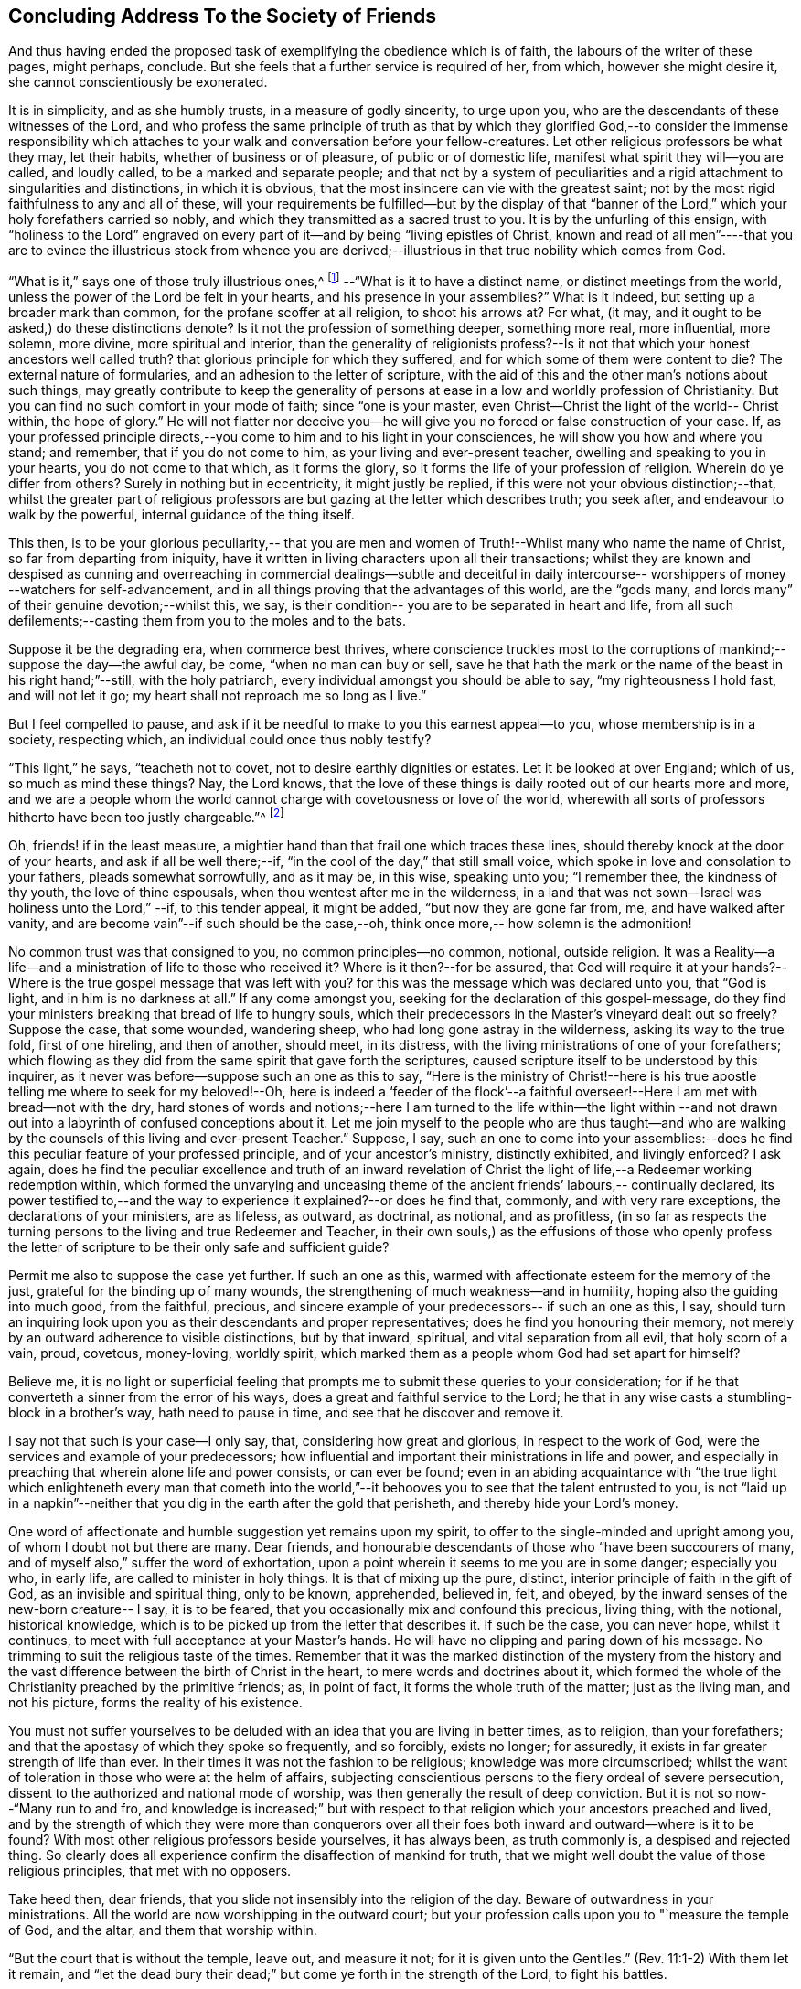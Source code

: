 == Concluding Address To the Society of Friends

And thus having ended the proposed task of exemplifying the obedience which is of faith,
the labours of the writer of these pages, might perhaps, conclude.
But she feels that a further service is required of her, from which,
however she might desire it, she cannot conscientiously be exonerated.

It is in simplicity, and as she humbly trusts, in a measure of godly sincerity,
to urge upon you, who are the descendants of these witnesses of the Lord,
and who profess the same principle of truth as that by which they
glorified God,--to consider the immense responsibility which attaches
to your walk and conversation before your fellow-creatures.
Let other religious professors be what they may, let their habits,
whether of business or of pleasure, of public or of domestic life,
manifest what spirit they will--you are called, and loudly called,
to be a marked and separate people;
and that not by a system of peculiarities and a rigid
attachment to singularities and distinctions,
in which it is obvious, that the most insincere can vie with the greatest saint;
not by the most rigid faithfulness to any and all of these,
will your requirements be fulfilled--but by the display of that "`banner of
the Lord,`" which your holy forefathers carried so nobly,
and which they transmitted as a sacred trust to you.
It is by the unfurling of this ensign,
with "`holiness to the Lord`" engraved on every part of
it--and by being "`living epistles of Christ,
known and read of all men`"----that you are to evince the illustrious stock from
whence you are derived;--illustrious in that true nobility which comes from God.

"`What is it,`" says one of those truly illustrious ones,^
footnote:[Isaac Penington.--See his Epistle to Friends,
vol. ii p. 645, of his [.book-title]#Works#, in two vols.]
--"`What is it to have a distinct name,
or distinct meetings from the world, unless the power of the Lord be felt in your hearts,
and his presence in your assemblies?`"
What is it indeed, but setting up a broader mark than common,
for the profane scoffer at all religion, to shoot his arrows at?
For what, (it may, and it ought to be asked,) do these distinctions denote?
Is it not the profession of something deeper, something more real, more influential,
more solemn, more divine, more spiritual and interior,
than the generality of religionists profess?--Is it not
that which your honest ancestors well called truth?
that glorious principle for which they suffered,
and for which some of them were content to die?
The external nature of formularies, and an adhesion to the letter of scripture,
with the aid of this and the other man`'s notions about such things,
may greatly contribute to keep the generality of persons at
ease in a low and worldly profession of Christianity.
But you can find no such comfort in your mode of faith; since "`one is your master,
even Christ--Christ the light of the world-- Christ within, the hope of glory.`"
He will not flatter nor deceive you--he will give you
no forced or false construction of your case.
If, as your professed principle directs,--you come
to him and to his light in your consciences,
he will show you how and where you stand; and remember, that if you do not come to him,
as your living and ever-present teacher, dwelling and speaking to you in your hearts,
you do not come to that which, as it forms the glory,
so it forms the life of your profession of religion.
Wherein do ye differ from others?
Surely in nothing but in eccentricity, it might justly be replied,
if this were not your obvious distinction;--that,
whilst the greater part of religious professors are but
gazing at the letter which describes truth;
you seek after, and endeavour to walk by the powerful,
internal guidance of the thing itself.

This then,
is to be your glorious peculiarity,-- that you are men and
women of Truth!--Whilst many who name the name of Christ,
so far from departing from iniquity,
have it written in living characters upon all their transactions;
whilst they are known and despised as cunning and overreaching in
commercial dealings--subtle and deceitful in daily intercourse--
worshippers of money --watchers for self-advancement,
and in all things proving that the advantages of this world, are the "`gods many,
and lords many`" of their genuine devotion;--whilst this, we say,
is their condition-- you are to be separated in heart and life,
from all such defilements;--casting them from you to the moles and to the bats.

Suppose it be the degrading era, when commerce best thrives,
where conscience truckles most to the corruptions of
mankind;--suppose the day--the awful day,
be come, "`when no man can buy or sell,
save he that hath the mark or the name of the beast in his right hand;`"--still,
with the holy patriarch, every individual amongst you should be able to say,
"`my righteousness I hold fast, and will not let it go;
my heart shall not reproach me so long as I live.`"

But I feel compelled to pause,
and ask if it be needful to make to you this earnest appeal--to you,
whose membership is in a society, respecting which,
an individual could once thus nobly testify?

"`This light,`" he says, "`teacheth not to covet,
not to desire earthly dignities or estates.
Let it be looked at over England; which of us, so much as mind these things?
Nay, the Lord knows,
that the love of these things is daily rooted out of our hearts more and more,
and we are a people whom the world cannot charge with covetousness or love of the world,
wherewith all sorts of professors hitherto have been too justly chargeable.`"^
footnote:[Isaac Penington, vol i. p. 302 of his [.book-title]#Works#.]

Oh, friends! if in the least measure,
a mightier hand than that frail one which traces these lines,
should thereby knock at the door of your hearts, and ask if all be well there;--if,
"`in the cool of the day,`" that still small voice,
which spoke in love and consolation to your fathers, pleads somewhat sorrowfully,
and as it may be, in this wise, speaking unto you; "`I remember thee,
the kindness of thy youth, the love of thine espousals,
when thou wentest after me in the wilderness,
in a land that was not sown--Israel was holiness unto the Lord,`" --if,
to this tender appeal, it might be added, "`but now they are gone far from, me,
and have walked after vanity, and are become vain`"--if such should be the case,--oh,
think once more,-- how solemn is the admonition!

No common trust was that consigned to you, no common principles--no common, notional,
outside religion.
It was a Reality--a life--and a ministration of life to those who received it?
Where is it then?--for be assured,
that God will require it at your hands?--Where is the
true gospel message that was left with you?
for this was the message which was declared unto you, that "`God is light,
and in him is no darkness at all.`"
If any come amongst you, seeking for the declaration of this gospel-message,
do they find your ministers breaking that bread of life to hungry souls,
which their predecessors in the Master`'s vineyard dealt out so freely?
Suppose the case, that some wounded, wandering sheep,
who had long gone astray in the wilderness, asking its way to the true fold,
first of one hireling, and then of another, should meet, in its distress,
with the living ministrations of one of your forefathers;
which flowing as they did from the same spirit that gave forth the scriptures,
caused scripture itself to be understood by this inquirer,
as it never was before--suppose such an one as this to say,
"`Here is the ministry of Christ!--here is his true
apostle telling me where to seek for my beloved!--Oh,
here is indeed a '`feeder of the flock`'--a faithful
overseer!--Here I am met with bread--not with the dry,
hard stones of words and notions;--here I am turned to the life within--the light
within --and not drawn out into a labyrinth of confused conceptions about it.
Let me join myself to the people who are thus taught--and who are
walking by the counsels of this living and ever-present Teacher.`"
Suppose, I say,
such an one to come into your assemblies:--does he find
this peculiar feature of your professed principle,
and of your ancestor`'s ministry, distinctly exhibited, and livingly enforced?
I ask again,
does he find the peculiar excellence and truth of an inward revelation of
Christ the light of life,--a Redeemer working redemption within,
which formed the unvarying and unceasing theme of the
ancient friends`' labours,-- continually declared,
its power testified to,--and the way to experience it explained?--or does he find that,
commonly, and with very rare exceptions, the declarations of your ministers,
are as lifeless, as outward, as doctrinal, as notional, and as profitless,
(in so far as respects the turning persons to the living and true Redeemer and Teacher,
in their own souls,) as the effusions of those who openly profess the
letter of scripture to be their only safe and sufficient guide?

Permit me also to suppose the case yet further.
If such an one as this, warmed with affectionate esteem for the memory of the just,
grateful for the binding up of many wounds,
the strengthening of much weakness--and in humility,
hoping also the guiding into much good, from the faithful, precious,
and sincere example of your predecessors-- if such an one as this, I say,
should turn an inquiring look upon you as their descendants and proper representatives;
does he find you honouring their memory,
not merely by an outward adherence to visible distinctions, but by that inward,
spiritual, and vital separation from all evil, that holy scorn of a vain, proud,
covetous, money-loving, worldly spirit,
which marked them as a people whom God had set apart for himself?

Believe me,
it is no light or superficial feeling that prompts me
to submit these queries to your consideration;
for if he that converteth a sinner from the error of his ways,
does a great and faithful service to the Lord;
he that in any wise casts a stumbling-block in a brother`'s way,
hath need to pause in time, and see that he discover and remove it.

I say not that such is your case--I only say, that, considering how great and glorious,
in respect to the work of God, were the services and example of your predecessors;
how influential and important their ministrations in life and power,
and especially in preaching that wherein alone life and power consists,
or can ever be found;
even in an abiding acquaintance with "`the true light which
enlighteneth every man that cometh into the world,`"--it
behooves you to see that the talent entrusted to you,
is not "`laid up in a napkin`"--neither that you
dig in the earth after the gold that perisheth,
and thereby hide your Lord`'s money.

One word of affectionate and humble suggestion yet remains upon my spirit,
to offer to the single-minded and upright among you,
of whom I doubt not but there are many.
Dear friends, and honourable descendants of those who "`have been succourers of many,
and of myself also,`" suffer the word of exhortation,
upon a point wherein it seems to me you are in some danger; especially you who,
in early life, are called to minister in holy things.
It is that of mixing up the pure, distinct,
interior principle of faith in the gift of God, as an invisible and spiritual thing,
only to be known, apprehended, believed in, felt, and obeyed,
by the inward senses of the new-born creature-- I say, it is to be feared,
that you occasionally mix and confound this precious, living thing, with the notional,
historical knowledge, which is to be picked up from the letter that describes it.
If such be the case, you can never hope, whilst it continues,
to meet with full acceptance at your Master`'s hands.
He will have no clipping and paring down of his message.
No trimming to suit the religious taste of the times.
Remember that it was the marked distinction of the mystery from the history
and the vast difference between the birth of Christ in the heart,
to mere words and doctrines about it,
which formed the whole of the Christianity preached by the primitive friends; as,
in point of fact, it forms the whole truth of the matter; just as the living man,
and not his picture, forms the reality of his existence.

You must not suffer yourselves to be deluded
with an idea that you are living in better times,
as to religion, than your forefathers;
and that the apostasy of which they spoke so frequently, and so forcibly,
exists no longer; for assuredly, it exists in far greater strength of life than ever.
In their times it was not the fashion to be religious; knowledge was more circumscribed;
whilst the want of toleration in those who were at the helm of affairs,
subjecting conscientious persons to the fiery ordeal of severe persecution,
dissent to the authorized and national mode of worship,
was then generally the result of deep conviction.
But it is not so now--"`Many run to and fro,
and knowledge is increased;`" but with respect to that
religion which your ancestors preached and lived,
and by the strength of which they were more than conquerors over all
their foes both inward and outward--where is it to be found?
With most other religious professors beside yourselves, it has always been,
as truth commonly is, a despised and rejected thing.
So clearly does all experience confirm the disaffection of mankind for truth,
that we might well doubt the value of those religious principles,
that met with no opposers.

Take heed then, dear friends, that you slide not insensibly into the religion of the day.
Beware of outwardness in your ministrations.
All the world are now worshipping in the outward court;
but your profession calls upon you to "`measure the temple of God, and the altar,
and them that worship within.

"`But the court that is without the temple, leave out, and measure it not;
for it is given unto the Gentiles.`"
(Rev. 11:1-2) With them let it remain,
and "`let the dead bury their dead;`" but come ye forth in the strength of the Lord,
to fight his battles.

Oh there is much for you to do,
and much for every honest-hearted man and woman in the land to do; and that,
not by attacking the enemy only in his open and visible camp of vice and abomination;
for these are not now his most important strongholds.
When there, we see and know what he is about;
but he now sits enthroned where we neither see nor suspect his presence;
and our eye must be opened of the Lord,
and our arm strengthened to resist him with a double
portion of the spirit of holiness and power,
if we hope to conquer him now.
In a word, he has clothed himself with the mantle of religion.
He has laid aside for awhile the character of "`the roaring
lion going about seeking whom he may devour;`" for he has
found out something in these intellectual times,
which better answers his purpose.
Satan is now the theologist.

Everything favours his assumption of this character.
There is no fiery ordeal of persecution to try the
power of the spirits that are "`up and doing.`"
And where is the appointed and proper antagonist of the serpent?
Where is the living spirit of the living God?
Where is he who, in Elijah of old, troubled the false Israel,
and who separated between the worshippers of Baal and of God?
Alas! must it not be said that "`Ephraim hath mixed himself with the people?`"
Is not the pleasant plant of the Lord crushed under the
heavy weight of lifeless words and barren doctrines?
Is not the deliverer silenced, and the usurper,
who has assumed his likeness and stolen his sayings, set above him?
Is there not, with much variation in the description of it, yet virtually but one way,
and one faith, and that a letter-learned and an outside faith?
And is it not the work of the deceiver to keep it on
the outside and to imprison it in the letter?
Ah! doubt it not.
Doubt not but he,
(this subtle theologian) will furnish a religion for the religious world; doubt not,
but he will supply them with a plentiful store of external doctrine--an abundant
flow of letter-learning;--and an amplification of manuals of head-divinity.

It is his day--his triumphant day--though the darkest hour of
midnight upon the time church of God;--which sits,
indeed, "`like a pelican in the wilderness,
or like the lonely sparrow on the housetop,`" mourning for her beloved.

What doth that desolate widow see,
in all the pomp and paraphernalia of these imposing times?
What doth she hear in the din, and bustle, and talk about moral improvement?
What doth she feel,
when the way to the kingdom is made like the highways in the natural world,
of such railroad facility, that a man may hear, and read, and talk himself into it,
at pleasure?

Oh, doth she not say in the spirits of the faithful,
"`How is the gold become dim! how is the most fine gold changed! the
stones of the sanctuary are poured out in the top of every street?`"
And oh, especially, to you, ye children of "`her Nazarites,
who were purer than snow--whiter than milk--and whose
polishing was of sapphires`"--doth she not cry,
"`Awake--awake-- shake yourselves from the dust,--loose
yourselves from the bands of your neck,
ye captive children of Zion?`"

Doth she not say--"`Stand up and plead my cause!--be
valiant for the truth upon the earth?`"
Doth she not remind you that a cross is to be borne--a cross that gives
offence--even the cross of boldly testifying to the light within.
This is the stone of stumbling, and rock of offence.
Oh, beware that you pass it not by, as that with which you have nothing to do!
The faithful minister of truth must give offence, and if he gives it not,
he cannot give the truth of God.
"`If I yet pleased men,`" says Paul, "`I should not be the servant of Christ.`"
(Gal. 1:10) Beware then that you suffer not the
subtle serpent to beguile you with seducing words,
as though your ministry should be such as suits the fashion of the day.
Hearken not to him, when he fixes upon some roughness in the shell,
and so would cajole you to believe,
there was no soundness in the fruit your ancestors brought forth.
Rude and unpolished as to the outward, no doubt,
many of them were--but all glorious within, their clothing was of wrought gold,
in the eyes of him who "`is fairer than the children of men.`"

Yes, ye departed saints--ye spirits of the just made perfect,
how beautiful to the enlightened eye is your memorial!
Ye were God`'s building; and of that edifice which the Almighty rears,
how truly doth one amongst you thus express the character.^
footnote:[Isaac Penington.
See his [.book-title]#Letters#, published by J. Barclay, p. 84.]

"`Into thy holy building, O God! into thy heavenly building,
into the spiritual Jerusalem, which thou rearest and buildest up in the Spirit,
no unclean or defiled thing can enter;
nor is there any room there for that which loves and makes a lie!
Without, indeed, are swine and dogs, vulturous eyes, and crooked serpents,
who make a show of what they are not, and lay claim to that which belongs not to them.
But within are the children--within is the heavenly birth,
even the new creation of God in Christ Jesus.

"`For God doth not strip his people, and gather them out of the spirit of this world,
that they should be empty and desolate for ever; but he gathers them into,
and fills them with his own Spirit; fills them with light, fills them with life,
fills them with holiness, fills them with righteousness,
fills them with peace and joy in believing and obeying the gospel!

"`And in this Spirit is the kingdom known,
which is not of this world,--the inward kingdom -- the spiritual kingdom --
the everlasting kingdom!--where the everlasting throne is near,
and the everlasting power revealed! and the Lord God Omnipotent
reigns in the hearts of his! and other lords do not reign,
but their horns are broken--and the horn of God`'s Anointed exalted,
who sits ruling as king on his holy hill of Zion!--and they that have suffered with him,
and gone through great tribulation, do reign with him--blessed be his name for ever!
Amen!`"

Such, dear friends,
was the testimony of one who had been a workman in the raising of
this holy edifice--"`a workman that needed not to be ashamed.`"
Oh that the same Holy Spirit which spoke and taught in him, may rest upon you;
and that in this day of outwardness of observation--and cry of lo
here! and lo there! you may be found faithful--giving forth that,
and that only which you have received, and that not of man,
nor by any of the natural workings of your own minds;
"`but by the revelation of Jesus Christ!`"

[.the-end]
Finis
